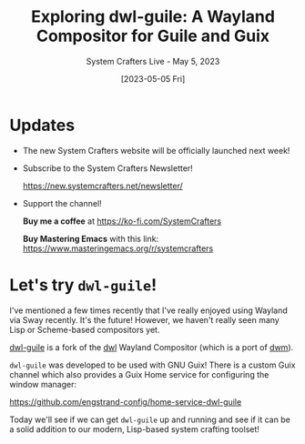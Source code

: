 #+title: Exploring dwl-guile: A Wayland Compositor for Guile and Guix
#+subtitle: System Crafters Live - May 5, 2023
#+date: [2023-05-05 Fri]
#+video: wHbH0VGJ6TQ

* Updates

- The new System Crafters website will be officially launched next week!

- Subscribe to the System Crafters Newsletter!

  https://new.systemcrafters.net/newsletter/

- Support the channel!

 *Buy me a coffee* at https://ko-fi.com/SystemCrafters

 *Buy Mastering Emacs* with this link:
 https://www.masteringemacs.org/r/systemcrafters

* Let's try =dwl-guile=!

I've mentioned a few times recently that I've really enjoyed using Wayland via Sway recently.  It's the future!  However, we haven't really seen many Lisp or Scheme-based compositors yet.

[[https://github.com/engstrand-config/dwl-guile][dwl-guile]] is a fork of the [[https://github.com/djpohly/dwl][dwl]] Wayland Compositor (which is a port of [[https://dwm.suckless.org/][dwm]]).

=dwl-guile= was developed to be used with GNU Guix!  There is a custom Guix channel which also provides a Guix Home service for configuring the window manager:

https://github.com/engstrand-config/home-service-dwl-guile

Today we'll see if we can get =dwl-guile= up and running and see if it can be a solid addition to our modern, Lisp-based system crafting toolset!
